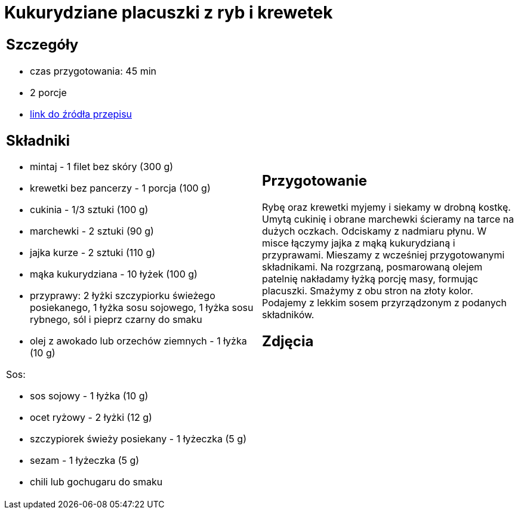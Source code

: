 = Kukurydziane placuszki z ryb i krewetek

[cols=".<a,.<a"]
[frame=none]
[grid=none]
|===
|
== Szczegóły
* czas przygotowania: 45 min
* 2 porcje
* https://drive.google.com/file/d/1sjdw9vdZyCgNVb0ja-JQ-g5QqDR1AlWG/view?usp=sharing[link do źródła przepisu]

== Składniki
* mintaj - 1 filet bez skóry (300 g)
* krewetki bez pancerzy - 1 porcja (100 g)
* cukinia - 1/3 sztuki (100 g)
* marchewki - 2 sztuki (90 g)
* jajka kurze - 2 sztuki (110 g)
* mąka kukurydziana - 10 łyżek (100 g)
* przyprawy: 2 łyżki szczypiorku świeżego posiekanego, 1 łyżka sosu sojowego, 1 łyżka sosu rybnego, sól i pieprz czarny do smaku
* olej z awokado lub orzechów ziemnych - 1 łyżka (10 g)

Sos:

* sos sojowy - 1 łyżka (10 g)
* ocet ryżowy - 2 łyżki (12 g)
* szczypiorek świeży posiekany - 1 łyżeczka (5 g)
* sezam - 1 łyżeczka (5 g)
* chili lub gochugaru do smaku

|
== Przygotowanie
Rybę oraz krewetki myjemy i siekamy w drobną kostkę. Umytą cukinię i obrane marchewki ścieramy na tarce na dużych oczkach. Odciskamy z nadmiaru płynu. W misce łączymy jajka z mąką kukurydzianą i przyprawami. Mieszamy z wcześniej przygotowanymi składnikami. Na rozgrzaną, posmarowaną olejem patelnię nakładamy łyżką porcję masy, formując placuszki. Smażymy z obu stron na złoty kolor. Podajemy z lekkim sosem przyrządzonym z podanych składników.

== Zdjęcia
|===
